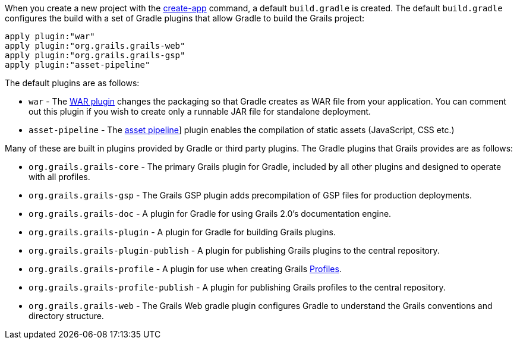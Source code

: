 When you create a new project with the link:../ref/Command%20Line/create-app.html[create-app] command, a default `build.gradle` is created. The default `build.gradle` configures the build with a set of Gradle plugins that allow Gradle to build the Grails project:

[source,groovy]
----
apply plugin:"war"
apply plugin:"org.grails.grails-web"
apply plugin:"org.grails.grails-gsp"
apply plugin:"asset-pipeline"
----

The default plugins are as follows:

* `war` - The http://www.gradle.org/docs/current/userguide/war_plugin.html[WAR plugin] changes the packaging so that Gradle creates as WAR file from your application. You can comment out this plugin if you wish to create only a runnable JAR file for standalone deployment.
* `asset-pipeline` - The https://grails.org/plugins.html#plugin/asset-pipeline[asset pipeline]] plugin enables the compilation of static assets (JavaScript, CSS etc.)


Many of these are built in plugins provided by Gradle or third party plugins. The Gradle plugins that Grails provides are as follows:

* `org.grails.grails-core` - The primary Grails plugin for Gradle, included by all other plugins and designed to operate with all profiles.
* `org.grails.grails-gsp` - The Grails GSP plugin adds precompilation of GSP files for production deployments.
* `org.grails.grails-doc` - A plugin for Gradle for using Grails 2.0's documentation engine.
* `org.grails.grails-plugin` - A plugin for Gradle for building Grails plugins.
* `org.grails.grails-plugin-publish` - A plugin for publishing Grails plugins to the central repository.
* `org.grails.grails-profile` - A plugin for use when creating Grails <<profiles,Profiles>>.
* `org.grails.grails-profile-publish` - A plugin for publishing Grails profiles to the central repository.
* `org.grails.grails-web` - The Grails Web gradle plugin configures Gradle to understand the Grails conventions and directory structure.




